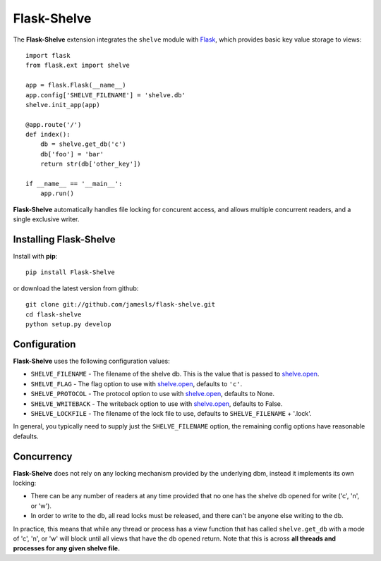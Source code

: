 .. Flask-Shelve documentation master file, created by
   sphinx-quickstart on Tue Mar 13 12:54:20 2012.
   You can adapt this file completely to your liking, but it should at least
   contain the root `toctree` directive.

Flask-Shelve
============

.. module:: Flask-Shelve

The **Flask-Shelve** extension integrates the ``shelve`` module with `Flask`_,
which provides basic key value storage to views::

    import flask
    from flask.ext import shelve

    app = flask.Flask(__name__)
    app.config['SHELVE_FILENAME'] = 'shelve.db'
    shelve.init_app(app)

    @app.route('/')
    def index():
        db = shelve.get_db('c')
        db['foo'] = 'bar'
        return str(db['other_key'])

    if __name__ == '__main__':
        app.run()


**Flask-Shelve** automatically handles file locking for concurent access, and
allows multiple concurrent readers, and a single exclusive writer.

Installing Flask-Shelve
-----------------------

Install with **pip**::

    pip install Flask-Shelve

or download the latest version from github::

    git clone git://github.com/jamesls/flask-shelve.git
    cd flask-shelve
    python setup.py develop


Configuration
-------------

**Flask-Shelve** uses the following configuration values:

* ``SHELVE_FILENAME`` - The filename of the shelve db.  This is the value that
  is passed to `shelve.open`_.
* ``SHELVE_FLAG`` - The flag option to use with `shelve.open`_, defaults to
  ``'c'``.
* ``SHELVE_PROTOCOL`` - The protocol option to use with `shelve.open`_,
  defaults to None.
* ``SHELVE_WRITEBACK`` - The writeback option to use with `shelve.open`_,
  defaults to False.
* ``SHELVE_LOCKFILE`` - The filename of the lock file to use, defaults to
  ``SHELVE_FILENAME`` + '.lock'.

In general, you typically need to supply just the ``SHELVE_FILENAME`` option,
the remaining config options have reasonable defaults.


Concurrency
-----------

**Flask-Shelve** does not rely on any locking mechanism provided by the
underlying dbm, instead it implements its own locking:

* There can be any number of readers at any time provided that no one has
  the shelve db opened for write ('c', 'n', or 'w').
* In order to write to the db, all read locks must be released, and there
  can't be anyone else writing to the db.

In practice, this means that while any thread or process has a view function
that has called ``shelve.get_db`` with a mode of 'c', 'n', or 'w' will block
until all views that have the db opened return.  Note that this is across
**all threads and processes for any given shelve file.**


.. _Flask: http://flask.pocoo.org
.. _shelve.open: http://docs.python.org/library/shelve.html#shelve.open
